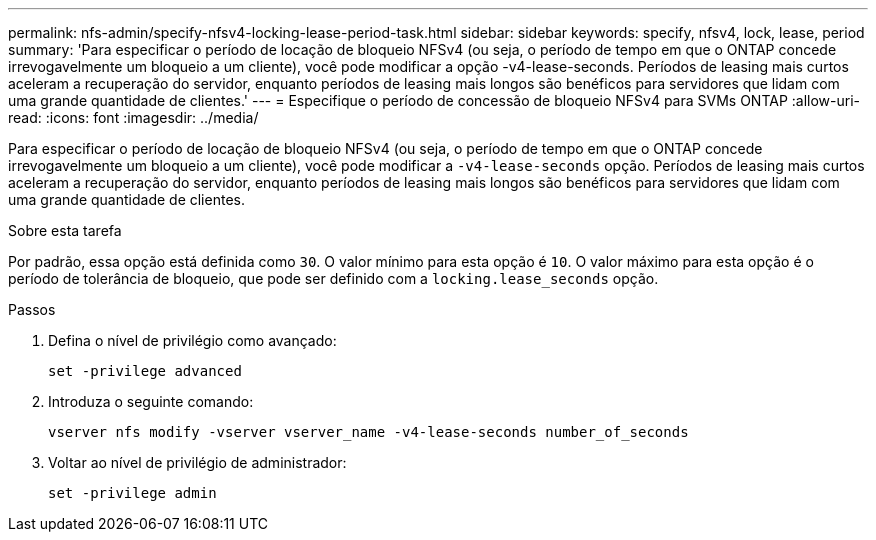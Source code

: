 ---
permalink: nfs-admin/specify-nfsv4-locking-lease-period-task.html 
sidebar: sidebar 
keywords: specify, nfsv4, lock, lease, period 
summary: 'Para especificar o período de locação de bloqueio NFSv4 (ou seja, o período de tempo em que o ONTAP concede irrevogavelmente um bloqueio a um cliente), você pode modificar a opção -v4-lease-seconds. Períodos de leasing mais curtos aceleram a recuperação do servidor, enquanto períodos de leasing mais longos são benéficos para servidores que lidam com uma grande quantidade de clientes.' 
---
= Especifique o período de concessão de bloqueio NFSv4 para SVMs ONTAP
:allow-uri-read: 
:icons: font
:imagesdir: ../media/


[role="lead"]
Para especificar o período de locação de bloqueio NFSv4 (ou seja, o período de tempo em que o ONTAP concede irrevogavelmente um bloqueio a um cliente), você pode modificar a `-v4-lease-seconds` opção. Períodos de leasing mais curtos aceleram a recuperação do servidor, enquanto períodos de leasing mais longos são benéficos para servidores que lidam com uma grande quantidade de clientes.

.Sobre esta tarefa
Por padrão, essa opção está definida como `30`. O valor mínimo para esta opção é `10`. O valor máximo para esta opção é o período de tolerância de bloqueio, que pode ser definido com a `locking.lease_seconds` opção.

.Passos
. Defina o nível de privilégio como avançado:
+
`set -privilege advanced`

. Introduza o seguinte comando:
+
`vserver nfs modify -vserver vserver_name -v4-lease-seconds number_of_seconds`

. Voltar ao nível de privilégio de administrador:
+
`set -privilege admin`



